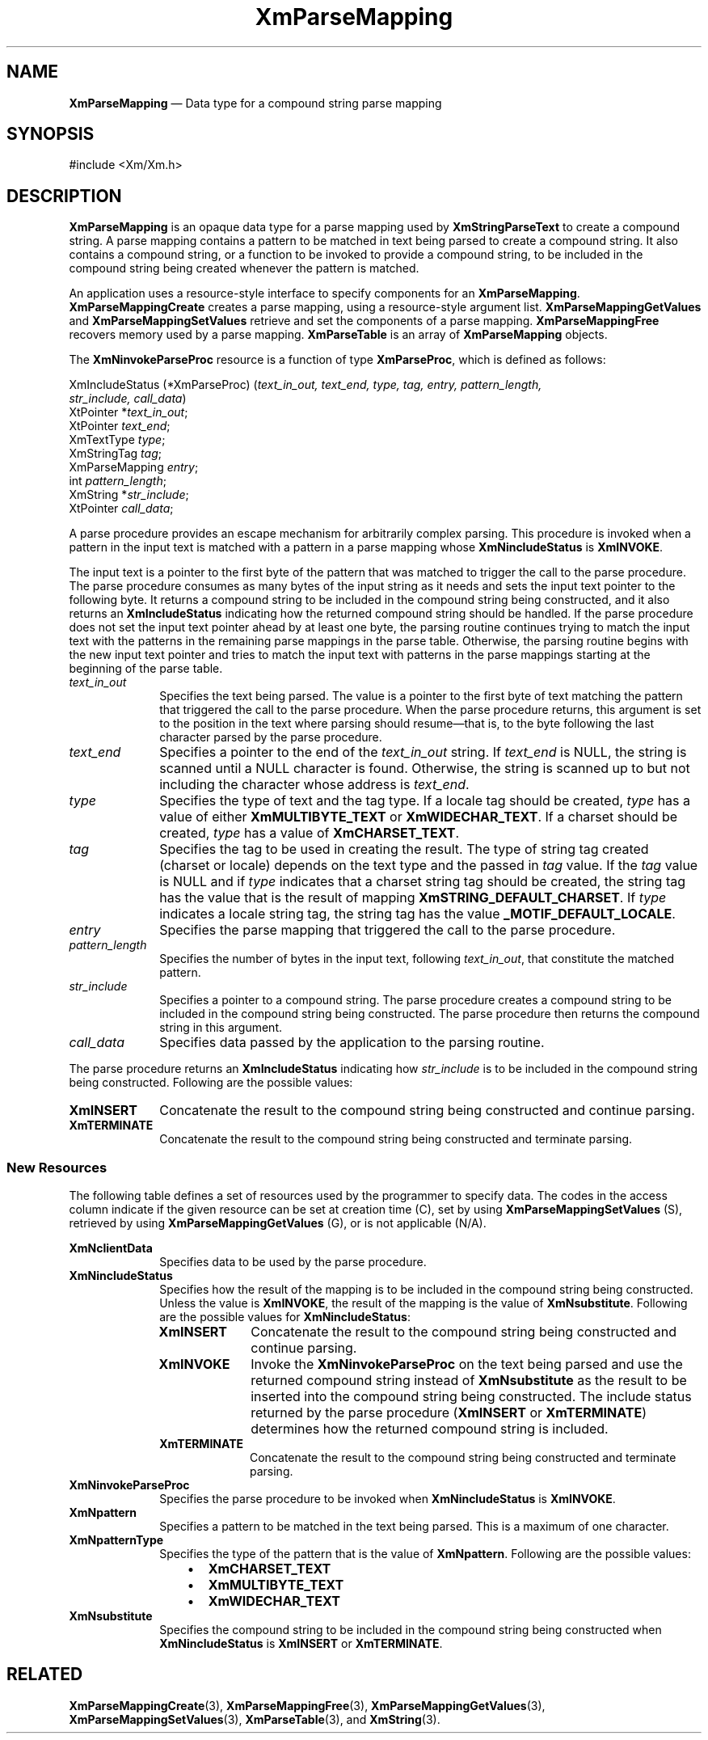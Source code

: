 '\" t
...\" ParMapA.sgm /main/10 1996/09/08 20:55:23 rws $
.de P!
.fl
\!!1 setgray
.fl
\\&.\"
.fl
\!!0 setgray
.fl			\" force out current output buffer
\!!save /psv exch def currentpoint translate 0 0 moveto
\!!/showpage{}def
.fl			\" prolog
.sy sed -e 's/^/!/' \\$1\" bring in postscript file
\!!psv restore
.
.de pF
.ie     \\*(f1 .ds f1 \\n(.f
.el .ie \\*(f2 .ds f2 \\n(.f
.el .ie \\*(f3 .ds f3 \\n(.f
.el .ie \\*(f4 .ds f4 \\n(.f
.el .tm ? font overflow
.ft \\$1
..
.de fP
.ie     !\\*(f4 \{\
.	ft \\*(f4
.	ds f4\"
'	br \}
.el .ie !\\*(f3 \{\
.	ft \\*(f3
.	ds f3\"
'	br \}
.el .ie !\\*(f2 \{\
.	ft \\*(f2
.	ds f2\"
'	br \}
.el .ie !\\*(f1 \{\
.	ft \\*(f1
.	ds f1\"
'	br \}
.el .tm ? font underflow
..
.ds f1\"
.ds f2\"
.ds f3\"
.ds f4\"
.ta 8n 16n 24n 32n 40n 48n 56n 64n 72n 
.TH "XmParseMapping" "library call"
.SH "NAME"
\fBXmParseMapping\fR \(em Data type for a compound string parse mapping
.iX "XmParseMapping"
.iX "data types" "XmParseMapping"
.SH "SYNOPSIS"
.PP
.nf
#include <Xm/Xm\&.h>
.fi
.SH "DESCRIPTION"
.PP
\fBXmParseMapping\fR is an opaque data type for a parse mapping used by
\fBXmStringParseText\fP to create a compound string\&.
A parse mapping contains a pattern to be matched in text being parsed to
create a compound string\&.
It also contains a compound string, or a function to be invoked to
provide a compound string, to be included in the compound string being
created whenever the pattern is matched\&.
.PP
An application uses a resource-style interface to specify components for
an \fBXmParseMapping\fR\&.
\fBXmParseMappingCreate\fP creates a parse mapping, using a
resource-style argument list\&.
\fBXmParseMappingGetValues\fP and \fBXmParseMappingSetValues\fP retrieve
and set the components of a parse mapping\&.
\fBXmParseMappingFree\fP recovers memory used by a parse mapping\&.
\fBXmParseTable\fR is an array of \fBXmParseMapping\fR objects\&.
.PP
The \fBXmNinvokeParseProc\fP resource is a function of type
\fBXmParseProc\fR, which is defined as follows:
.PP
.nf
XmIncludeStatus (*XmParseProc) (\fItext_in_out, text_end, type, tag, entry, pattern_length,
str_include, call_data\fP)
        XtPointer *\fItext_in_out\fP;
        XtPointer \fItext_end\fP;
        XmTextType \fItype\fP;
        XmStringTag \fItag\fP;
        XmParseMapping \fIentry\fP;
        int \fIpattern_length\fP;
        XmString *\fIstr_include\fP;
        XtPointer \fIcall_data\fP;
.fi
.PP
A parse procedure provides an escape mechanism for arbitrarily complex
parsing\&.
This procedure is invoked when a pattern in the input text is matched
with a pattern in a parse mapping whose \fBXmNincludeStatus\fP is
\fBXmINVOKE\fP\&.
.PP
The input text is a pointer to the first byte of the pattern that was
matched to trigger the call to the parse procedure\&.
The parse procedure consumes as many bytes of the input string as it
needs and sets the input text pointer to the following byte\&.
It returns a compound string to be included in the compound string being
constructed, and it also returns an \fBXmIncludeStatus\fR indicating how
the returned compound string should be handled\&.
If the parse procedure does not set the input text pointer ahead by at
least one byte, the parsing routine continues trying to match the input
text with the patterns in the remaining parse mappings in the parse
table\&.
Otherwise, the parsing routine begins with the new input text pointer
and tries to match the input text with patterns in the parse mappings
starting at the beginning of the parse table\&.
.IP "\fItext_in_out\fP" 10
Specifies the text being parsed\&.
The value is a pointer to the first byte of text matching the pattern
that triggered the call to the parse procedure\&.
When the parse procedure returns, this argument is set to the position
in the text where parsing should resume\(emthat is, to the byte
following the last character parsed by the parse procedure\&.
.IP "\fItext_end\fP" 10
Specifies a pointer to the end of the \fItext_in_out\fP string\&.
If \fItext_end\fP is NULL, the string is scanned until a NULL character
is found\&.
Otherwise, the string is scanned up to but not including the character
whose address is \fItext_end\fP\&.
.IP "\fItype\fP" 10
Specifies the type of text and the tag type\&.
If a locale tag should be created, \fItype\fP has a value of either
\fBXmMULTIBYTE_TEXT\fP or \fBXmWIDECHAR_TEXT\fP\&.
If a charset should be created, \fItype\fP has a value of
\fBXmCHARSET_TEXT\fP\&.
.IP "\fItag\fP" 10
Specifies the tag to be used in creating the result\&.
The type of string tag created (charset or locale) depends on the text
type and the passed in \fItag\fP value\&.
If the \fItag\fP value is NULL and if \fItype\fP indicates that a
charset string tag should be created, the string tag has the value
that is the result of mapping \fBXmSTRING_DEFAULT_CHARSET\fP\&.
If \fItype\fP indicates a locale string tag, the string tag has the
value \fB_MOTIF_DEFAULT_LOCALE\fP\&.
.IP "\fIentry\fP" 10
Specifies the parse mapping that triggered the call to the parse
procedure\&.
.IP "\fIpattern_length\fP" 10
Specifies the number of bytes in the input text, following
\fItext_in_out\fP, that constitute the matched pattern\&.
.IP "\fIstr_include\fP" 10
Specifies a pointer to a compound string\&.
The parse procedure creates a compound string to be included in the
compound string being constructed\&.
The parse procedure then returns the compound string in this argument\&.
.IP "\fIcall_data\fP" 10
Specifies data passed by the application to the parsing routine\&.
.PP
The parse procedure returns an \fBXmIncludeStatus\fR indicating how
\fIstr_include\fP is to be included in the compound string being
constructed\&.
Following are the possible values:
.IP "\fBXmINSERT\fP" 10
Concatenate the result to the compound string being constructed and
continue parsing\&.
.IP "\fBXmTERMINATE\fP" 10
Concatenate the result to the compound string being constructed and
terminate parsing\&.
.SS "New Resources"
.PP
The following table defines a set of resources used by the programmer
to specify data\&.
The codes in the access column indicate if the given resource can be set
at creation time (C), set by using \fBXmParseMappingSetValues\fP (S),
retrieved by using \fBXmParseMappingGetValues\fP (G), or is not
applicable (N/A)\&.
.PP
.TS
tab() box;
c s s s s
l| l| l| l| l.
\fBXmParseMapping Resource Set\fP
\fBName\fP\fBClass\fP\fBType\fP\fBDefault\fP\fBAccess\fP
_____
XmNclientDataXtPointerNULLCSG
_____
XmNincludeStatusXmIncludeStatusXmINSERTCSG
_____
XmNinvokeParseProcXmParseProcNULLCSG
_____
XmNpatternXtPointerNULLCSG
_____
XmNpatternTypeXmTextTypeXmCHARSET_TEXTCSG
_____
XmNsubstituteXmStringNULLCSG
_____
.TE
.IP "\fBXmNclientData\fP" 10
Specifies data to be used by the parse procedure\&.
.IP "\fBXmNincludeStatus\fP" 10
Specifies how the result of the mapping is to be included in the
compound string being constructed\&.
Unless the value is \fBXmINVOKE\fP, the result of the mapping is the
value of \fBXmNsubstitute\fP\&.
Following are the possible values for \fBXmNincludeStatus\fP:
.RS
.IP "\fBXmINSERT\fP" 10
Concatenate the result to the compound string being constructed and
continue parsing\&.
.IP "\fBXmINVOKE\fP" 10
Invoke the \fBXmNinvokeParseProc\fP on the text being parsed and use the
returned compound string instead of \fBXmNsubstitute\fP as the result to
be inserted into the compound string being constructed\&.
The include status returned by the parse procedure (\fBXmINSERT\fP or
\fBXmTERMINATE\fP) determines how the returned compound string is
included\&.
.IP "\fBXmTERMINATE\fP" 10
Concatenate the result to the compound string being constructed and
terminate parsing\&.
.RE
.IP "\fBXmNinvokeParseProc\fP" 10
Specifies the parse procedure to be invoked when \fBXmNincludeStatus\fP
is \fBXmINVOKE\fP\&.
.IP "\fBXmNpattern\fP" 10
Specifies a pattern to be matched in the text being parsed\&.
This is a maximum of one character\&.
.IP "\fBXmNpatternType\fP" 10
Specifies the type of the pattern that is the value of \fBXmNpattern\fP\&.
Following are the possible values:
.RS
.IP "   \(bu" 6
\fBXmCHARSET_TEXT\fP
.IP "   \(bu" 6
\fBXmMULTIBYTE_TEXT\fP
.IP "   \(bu" 6
\fBXmWIDECHAR_TEXT\fP
.RE
.IP "\fBXmNsubstitute\fP" 10
Specifies the compound string to be included in the compound string
being constructed when \fBXmNincludeStatus\fP is \fBXmINSERT\fP or
\fBXmTERMINATE\fP\&.
.SH "RELATED"
.PP
\fBXmParseMappingCreate\fP(3),
\fBXmParseMappingFree\fP(3),
\fBXmParseMappingGetValues\fP(3),
\fBXmParseMappingSetValues\fP(3),
\fBXmParseTable\fP(3), and
\fBXmString\fP(3)\&.
...\" created by instant / docbook-to-man, Sun 22 Dec 1996, 20:27
